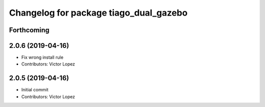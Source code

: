 ^^^^^^^^^^^^^^^^^^^^^^^^^^^^^^^^^^^^^^^
Changelog for package tiago_dual_gazebo
^^^^^^^^^^^^^^^^^^^^^^^^^^^^^^^^^^^^^^^

Forthcoming
-----------

2.0.6 (2019-04-16)
------------------
* Fix wrong install rule
* Contributors: Victor Lopez

2.0.5 (2019-04-16)
------------------
* Initial commit
* Contributors: Victor Lopez
